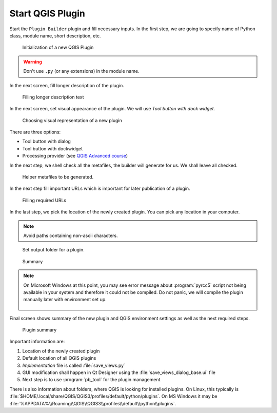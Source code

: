 #################
Start QGIS Plugin
#################

Start the ``Plugin Builder`` plugin and fill necessary inputs. In the
first step, we are going to specify name of Python class, module name,
short description, etc.

.. figure:: images/plugin_builder0.png

        Initialization of a new QGIS Plugin

.. warning:: Don't use ``.py`` (or any extensions) in the module name.
          
In the next screen, fill longer description of the plugin.

.. figure:: images/plugin_builder1.png

   Filling longer description text

In the next screen, set visual appearance of the plugin. We will use 
`Tool button with dock widget`.

.. figure:: images/plugin_builder2.png

   Choosing visual representation of a new plugin
   
There are three options:

* Tool button with dialog
* Tool button with dockwidget
* Processing provider (see `QGIS Advanced course <https://training.gismentors.eu/qgis-pokrocily/geoprocessing/index.html>`_)

In the next step, we shell check all the metafiles, the builder will
generate for us. We shall leave all checked.

.. figure:: images/plugin_builder3.png

   Helper metafiles to be generated.

In the next step fill important URLs which is important for later
publication of a plugin.

.. figure:: images/plugin_builder4.png

        Filling required URLs

In the last step, we pick the location of the newly created plugin. You can pick any
location in your computer.

.. note:: Avoid paths containing non-ascii characters.

.. figure:: images/plugin_builder5.png

   Set output folder for a plugin.

.. figure:: images/plugin_builder6.png

    Summary

.. note:: On Microsoft Windows at this point, you may see error message about
   :program:`pyrcc5` script not being available in your system and therefore it
   could not be compiled. Do not panic, we will compile the plugin manually later with
   environment set up.

   .. figure:: images/pyrcc5-error.png
      :class: medium
        
Final screen shows summary of the new plugin and QGIS environment settings as
well as the next required steps.

.. figure:: images/plugin_builder7.png

        Plugin summary

Important information are:

#. Location of the newly created plugin
#. Default location of all QGIS plugins
#. *Implementation* file is called :file:`save_views.py`
#. GUI modification shall happen in Qt Designer using the
   :file:`save_views_dialog_base.ui` file
#. Next step is to use :program:`pb_tool` for the plugin management

There is also information about folders, where QGIS is looking for
installed plugins. On Linux, this typically is
:file:`$HOME/.local/share/QGIS/QGIS3/profiles/default/python/plugins`.
On MS Windows it may be
:file:`%APPDATA%\\Roaming\\QGIS\\QGIS3\\profiles\\default\\python\\plugins`.
